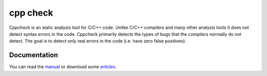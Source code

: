 


.. index::
   cpp_check
   static analysis tool


==========
cpp check
==========


.. seealso:: http://cppcheck.sourceforge.net/


Cppcheck is an static analysis tool for C/C++ code.
Unlike C/C++ compilers and many other analysis tools it does not detect syntax
errors in the code. Cppcheck primarily detects the types of bugs that the
compilers normally do not detect.
The goal is to detect only real errors in the code (i.e. have zero false positives).





Documentation
==============

You can read the manual_ or download some articles_.


.. _manual:  http://cppcheck.sourceforge.net/manual.pdf
.. _articles:  http://sourceforge.net/projects/cppcheck/files/Articles/


